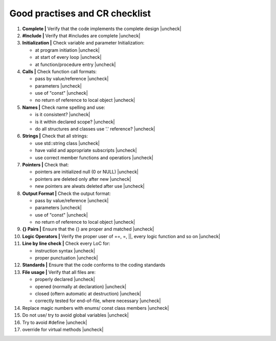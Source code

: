Good practises and CR checklist
===============================

.. |check| raw:: html

    <input checked=""  type="checkbox">

.. |uncheck| raw:: html

    <input type="checkbox">



#. **Complete |** Verify that the code implements the complete design |uncheck|

#. **#Include |** Verify that #includes are complete |uncheck| 

#. **Initialization |** Check variable and parameter Initialization:

   - at program initiation |uncheck|
   - at start of every loop |uncheck|
   - at function/procedure entry |uncheck|

#. **Calls |** Check function call formats:

   - pass by value/reference |uncheck|
   - parameters |uncheck|
   - use of "const" |uncheck|
   - no return of reference to local object |uncheck|

#. **Names |** Check name spelling and use:

   - is it consistent? |uncheck|
   - is it within declared scope? |uncheck|
   - do all structures and classes use '.' reference? |uncheck|

#. **Strings |** Check that all strings:

   - use std::string class |uncheck|
   - have valid and appropriate subscripts |uncheck|
   - use correct member functions and operatiors |uncheck|
  
#. **Pointers |** Check that:

   - pointers are initialized null (0 or NULL) |uncheck|
   - pointers are deleted only after new |uncheck|
   - new pointers are alwats deleted after use |uncheck|

#. **Output Format |** Check the output format:

   - pass by value/reference |uncheck|
   - parameters |uncheck|
   - use of "const" |uncheck|
   - no return of reference to local object |uncheck|

#. **{} Pairs |** Ensure that the {} are proper and matched |uncheck|

#. **Logic Operators |** Verify the proper user of ==, =, ||, every logic function and so on |uncheck| 

#. **Line by line check |** Check every LoC for:

   - instruction syntax |uncheck|
   - proper punctuation |uncheck|
    
#. **Standards |** Ensure that the code conforms to the coding standards

#. **File usage |** Verify that all files are:

   - properly declared |uncheck|
   - opened (normally at declaration) |uncheck|
   - closed (oftern automatic at destruction) |uncheck|
   - correctly tested for end-of-file, where necessary |uncheck|


#. Replace magic numbers with enums/ const class members |uncheck|
#. Do not use/ try to avoid global variables |uncheck|
#. Try to avoid #define  |uncheck|
#. override for virtual methods |uncheck|